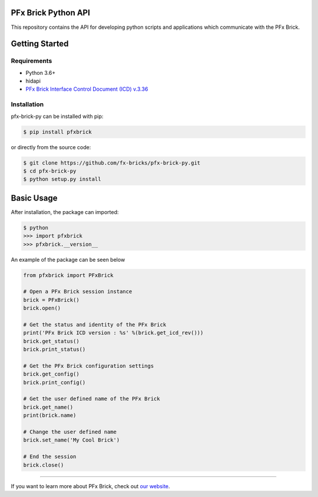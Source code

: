 PFx Brick Python API
====================

.. image:: https://travis-ci.org/fx-bricks/pfx-brick-py.svg?branch=master
    :target: https://travis-ci.org/fx-bricks/pfx-brick-py
.. image:: https://img.shields.io/pypi/v/pfxbrick.svg
    :target: https://pypi.org/project/pfxbrick/
.. image:: https://img.shields.io/badge/license-MIT-blue.svg 
    :target: https://github.com/fx-bricks/pfx-brick-py/blob/master/LICENSE.md


This repository contains the API for developing python scripts and applications which communicate with the PFx Brick.

Getting Started
===============

Requirements
------------

* Python 3.6+
* hidapi
* `PFx Brick Interface Control Document (ICD) v.3.36 <https://github.com/fx-bricks/pfx-brick-dev/raw/master/doc/ICD/PFxBrickICD-Rev3.36.pdf>`_

Installation
------------

pfx-brick-py can be installed with pip:

.. code-block:: shell

    $ pip install pfxbrick
    
or directly from the source code:

.. code-block:: shell

    $ git clone https://github.com/fx-bricks/pfx-brick-py.git
    $ cd pfx-brick-py
    $ python setup.py install

Basic Usage
===========

After installation, the package can imported:

.. code-block:: shell

    $ python
    >>> import pfxbrick
    >>> pfxbrick.__version__

An example of the package can be seen below

.. code-block:: python

    from pfxbrick import PFxBrick

    # Open a PFx Brick session instance
    brick = PFxBrick()
    brick.open()
    
    # Get the status and identity of the PFx Brick
    print('PFx Brick ICD version : %s' %(brick.get_icd_rev()))
    brick.get_status()
    brick.print_status()
    
    # Get the PFx Brick configuration settings
    brick.get_config()
    brick.print_config()
    
    # Get the user defined name of the PFx Brick
    brick.get_name()
    print(brick.name)
    
    # Change the user defined name
    brick.set_name('My Cool Brick')
    
    # End the session
    brick.close()


---------------

If you want to learn more about PFx Brick, check out `our website <https://fxbricks.com/pfxbrick>`_.